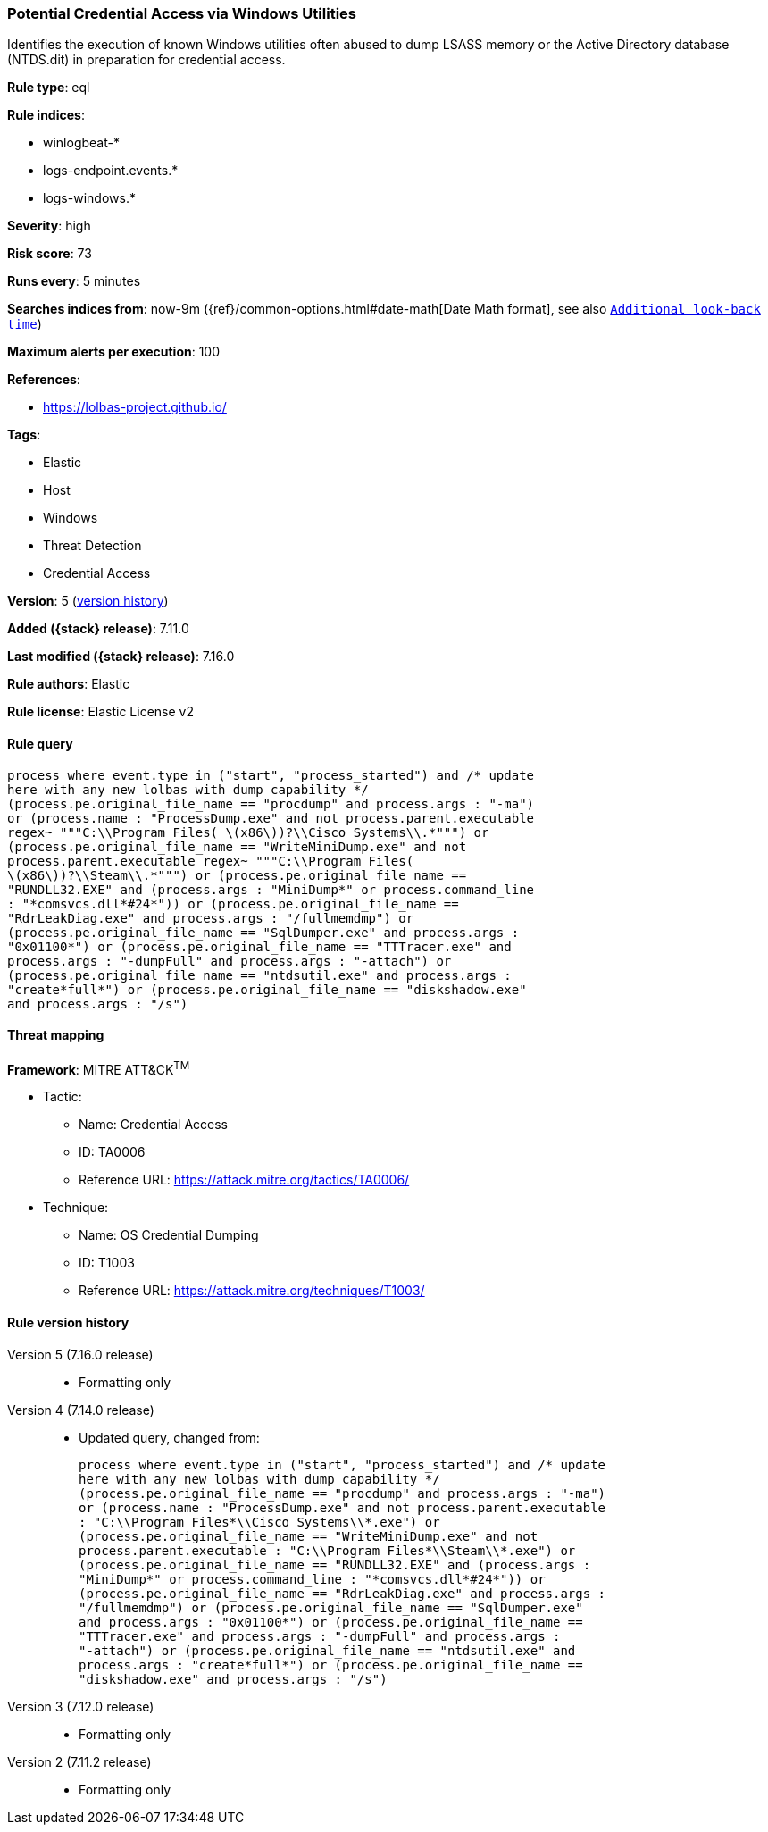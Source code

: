 [[potential-credential-access-via-windows-utilities]]
=== Potential Credential Access via Windows Utilities

Identifies the execution of known Windows utilities often abused to dump LSASS memory or the Active Directory database (NTDS.dit) in preparation for credential access.

*Rule type*: eql

*Rule indices*:

* winlogbeat-*
* logs-endpoint.events.*
* logs-windows.*

*Severity*: high

*Risk score*: 73

*Runs every*: 5 minutes

*Searches indices from*: now-9m ({ref}/common-options.html#date-math[Date Math format], see also <<rule-schedule, `Additional look-back time`>>)

*Maximum alerts per execution*: 100

*References*:

* https://lolbas-project.github.io/

*Tags*:

* Elastic
* Host
* Windows
* Threat Detection
* Credential Access

*Version*: 5 (<<potential-credential-access-via-windows-utilities-history, version history>>)

*Added ({stack} release)*: 7.11.0

*Last modified ({stack} release)*: 7.16.0

*Rule authors*: Elastic

*Rule license*: Elastic License v2

==== Rule query


[source,js]
----------------------------------
process where event.type in ("start", "process_started") and /* update
here with any new lolbas with dump capability */
(process.pe.original_file_name == "procdump" and process.args : "-ma")
or (process.name : "ProcessDump.exe" and not process.parent.executable
regex~ """C:\\Program Files( \(x86\))?\\Cisco Systems\\.*""") or
(process.pe.original_file_name == "WriteMiniDump.exe" and not
process.parent.executable regex~ """C:\\Program Files(
\(x86\))?\\Steam\\.*""") or (process.pe.original_file_name ==
"RUNDLL32.EXE" and (process.args : "MiniDump*" or process.command_line
: "*comsvcs.dll*#24*")) or (process.pe.original_file_name ==
"RdrLeakDiag.exe" and process.args : "/fullmemdmp") or
(process.pe.original_file_name == "SqlDumper.exe" and process.args :
"0x01100*") or (process.pe.original_file_name == "TTTracer.exe" and
process.args : "-dumpFull" and process.args : "-attach") or
(process.pe.original_file_name == "ntdsutil.exe" and process.args :
"create*full*") or (process.pe.original_file_name == "diskshadow.exe"
and process.args : "/s")
----------------------------------

==== Threat mapping

*Framework*: MITRE ATT&CK^TM^

* Tactic:
** Name: Credential Access
** ID: TA0006
** Reference URL: https://attack.mitre.org/tactics/TA0006/
* Technique:
** Name: OS Credential Dumping
** ID: T1003
** Reference URL: https://attack.mitre.org/techniques/T1003/

[[potential-credential-access-via-windows-utilities-history]]
==== Rule version history

Version 5 (7.16.0 release)::
* Formatting only

Version 4 (7.14.0 release)::
* Updated query, changed from:
+
[source, js]
----------------------------------
process where event.type in ("start", "process_started") and /* update
here with any new lolbas with dump capability */
(process.pe.original_file_name == "procdump" and process.args : "-ma")
or (process.name : "ProcessDump.exe" and not process.parent.executable
: "C:\\Program Files*\\Cisco Systems\\*.exe") or
(process.pe.original_file_name == "WriteMiniDump.exe" and not
process.parent.executable : "C:\\Program Files*\\Steam\\*.exe") or
(process.pe.original_file_name == "RUNDLL32.EXE" and (process.args :
"MiniDump*" or process.command_line : "*comsvcs.dll*#24*")) or
(process.pe.original_file_name == "RdrLeakDiag.exe" and process.args :
"/fullmemdmp") or (process.pe.original_file_name == "SqlDumper.exe"
and process.args : "0x01100*") or (process.pe.original_file_name ==
"TTTracer.exe" and process.args : "-dumpFull" and process.args :
"-attach") or (process.pe.original_file_name == "ntdsutil.exe" and
process.args : "create*full*") or (process.pe.original_file_name ==
"diskshadow.exe" and process.args : "/s")
----------------------------------

Version 3 (7.12.0 release)::
* Formatting only

Version 2 (7.11.2 release)::
* Formatting only

